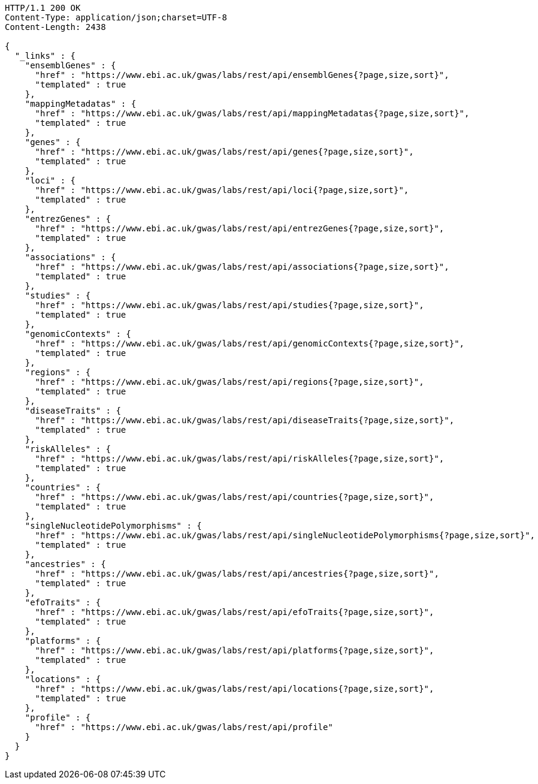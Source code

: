 [source,http,options="nowrap"]
----
HTTP/1.1 200 OK
Content-Type: application/json;charset=UTF-8
Content-Length: 2438

{
  "_links" : {
    "ensemblGenes" : {
      "href" : "https://www.ebi.ac.uk/gwas/labs/rest/api/ensemblGenes{?page,size,sort}",
      "templated" : true
    },
    "mappingMetadatas" : {
      "href" : "https://www.ebi.ac.uk/gwas/labs/rest/api/mappingMetadatas{?page,size,sort}",
      "templated" : true
    },
    "genes" : {
      "href" : "https://www.ebi.ac.uk/gwas/labs/rest/api/genes{?page,size,sort}",
      "templated" : true
    },
    "loci" : {
      "href" : "https://www.ebi.ac.uk/gwas/labs/rest/api/loci{?page,size,sort}",
      "templated" : true
    },
    "entrezGenes" : {
      "href" : "https://www.ebi.ac.uk/gwas/labs/rest/api/entrezGenes{?page,size,sort}",
      "templated" : true
    },
    "associations" : {
      "href" : "https://www.ebi.ac.uk/gwas/labs/rest/api/associations{?page,size,sort}",
      "templated" : true
    },
    "studies" : {
      "href" : "https://www.ebi.ac.uk/gwas/labs/rest/api/studies{?page,size,sort}",
      "templated" : true
    },
    "genomicContexts" : {
      "href" : "https://www.ebi.ac.uk/gwas/labs/rest/api/genomicContexts{?page,size,sort}",
      "templated" : true
    },
    "regions" : {
      "href" : "https://www.ebi.ac.uk/gwas/labs/rest/api/regions{?page,size,sort}",
      "templated" : true
    },
    "diseaseTraits" : {
      "href" : "https://www.ebi.ac.uk/gwas/labs/rest/api/diseaseTraits{?page,size,sort}",
      "templated" : true
    },
    "riskAlleles" : {
      "href" : "https://www.ebi.ac.uk/gwas/labs/rest/api/riskAlleles{?page,size,sort}",
      "templated" : true
    },
    "countries" : {
      "href" : "https://www.ebi.ac.uk/gwas/labs/rest/api/countries{?page,size,sort}",
      "templated" : true
    },
    "singleNucleotidePolymorphisms" : {
      "href" : "https://www.ebi.ac.uk/gwas/labs/rest/api/singleNucleotidePolymorphisms{?page,size,sort}",
      "templated" : true
    },
    "ancestries" : {
      "href" : "https://www.ebi.ac.uk/gwas/labs/rest/api/ancestries{?page,size,sort}",
      "templated" : true
    },
    "efoTraits" : {
      "href" : "https://www.ebi.ac.uk/gwas/labs/rest/api/efoTraits{?page,size,sort}",
      "templated" : true
    },
    "platforms" : {
      "href" : "https://www.ebi.ac.uk/gwas/labs/rest/api/platforms{?page,size,sort}",
      "templated" : true
    },
    "locations" : {
      "href" : "https://www.ebi.ac.uk/gwas/labs/rest/api/locations{?page,size,sort}",
      "templated" : true
    },
    "profile" : {
      "href" : "https://www.ebi.ac.uk/gwas/labs/rest/api/profile"
    }
  }
}
----
